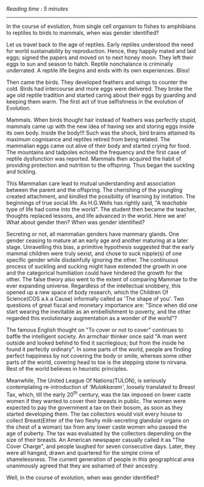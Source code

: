 #+BEGIN_COMMENT
.. title: Mammae
.. slug: mammae
.. date: 2020-08-27 00:35:33 UTC+05:30
.. tags: 
.. category: 
.. link: 
.. description: 
.. type: text
.. status: 
#+END_COMMENT
/Reading time : 5 minutes/
--------------------------------------------------

In the course of evolution, from single cell organism to fishes to amphibians to 
reptiles to birds to mammals, when was gender identified?

Let us travel back to the age of reptiles. Early reptiles understood the need
for world sustainability by reproduction. Hence, they happily mated and laid
eggs; signed the papers and moved on to next honey moon. They left their eggs to
sun and season to hatch. Reptile nonchalance is criminally underrated. A reptile
life begins and ends with its own experiences. Bliss!

Then came the birds. They developed feathers and wings to counter the cold.
Birds had intercourse and more eggs were delivered. They broke the age old
reptile tradition and started caring about their eggs by guarding and keeping
them warm. The first act of true selfishness in the evolution of Evolution.

Mammals. When birds thought hair instead of feathers was perfectly stupid,
mammals came up with the new idea of having sex and storing eggs inside its own
body. Inside the body!!! Such was the shock, bird brains attained its maximum
cognisance and reptiles retired from being related. The mammalian eggs came out
alive of their body and started crying for food. The mountains and tadpoles
echoed the frequency and the first case of reptile dysfunction was reported.
Mammals then acquired the habit of providing protection and nutrition to the
offspring. Thus began the suckling and tickling.

This Mammalian care lead to mutual understanding and association between the
parent and the offspring. The cherishing of the youngling created attachment,
and kindled the possibility of learning by imitation. The beginnings of true
social life.  As H.G.Wells has rightly said, "A /teachable/ type of life had
come into the world". The student then became the teacher, thoughts replaced
lessons, and life advanced in the world. Here we are! What about gender then?
When was gender identified? 

Secreting or not, all mammalian genders have mammary glands. One gender ceasing
to mature at an early age and another maturing at a later stage.  Unravelling
this bias, a primitive hypothesis suggested that the early mammal children were
truly sexist, and chose to suck nipple(s) of one specific gender while
disdainfully ignoring the other. The continuous process of suckling and sucking
might have extended the growth in one and the categorical humiliation could have
hindered the growth for the other. The false theory also went to the extent of
comparing Mammae to the ever expanding universe. Regardless of the intellectual
snobbery, this opened up a new space of body research, which the Children Of
Science(COS a.k.a Cause) informally called as 'The shape of you'. Two questions
of great fiscal and monetary importance are: "Since when did one start wearing
the inevitable as an embellishment to poverty, and the other regarded this
evolutionary augmentation as a wonder of the world"?

The famous English thought on "To cover or not to cover" continues to baffle the
intelligent society. An armchair thinker once said "A man went outside and
looked behind to find it sacrilegious; but from the inside he found it perfectly
ordinary". In some parts of the world, people are finding perfect happiness by
not covering the body or smile, whereas some other parts of the world, covering
head to toe is the stepping stone to nirvana. Rest of the world believes in
heuristic principles.

Meanwhile, The United League Of Nations(TULON), is seriously contemplating
re-introduction of /'Mulakkaram'/, loosely translated to Breast Tax, which, till
the early 20^th century, was the tax imposed on lower caste women if they wanted
to cover their breasts in public. The women were expected to pay the government
a tax on their bosom, as soon as they started developing them. The tax
collectors would visit every house to collect Breast(Either of the two fleshy
milk-secreting glandular organs on the chest of a woman) tax from any lower
caste women who passed the age of puberty. The tax was evaluated by the
collectors depending on the size of their breasts. An American newspaper
casually called it as "The Cover Charge", and people laughed for seven
consecutive days. Later, they were all hanged, drawn and quartered for the
simple crime of shamelessness. The current generation of people in this
geographical area unanimously agreed that they are ashamed of their ancestry.


Well, in the course of evolution, when was gender identified?

